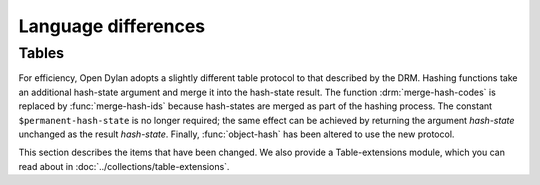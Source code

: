 Language differences
====================

.. current-library:: dylan
.. current-module:: dylan

Tables
------

For efficiency, Open Dylan adopts a slightly different table protocol
to that described by the DRM. Hashing functions take an additional
hash-state argument and merge it into the hash-state result. The
function :drm:`merge-hash-codes` is replaced by :func:`merge-hash-ids` because
hash-states are merged as part of the hashing process. The constant
``$permanent-hash-state`` is no longer required; the same effect can be
achieved by returning the argument *hash-state* unchanged as the result
*hash-state*. Finally, :func:`object-hash` has been altered to use the new
protocol.

This section describes the items that have been changed. We also provide
a Table-extensions module, which you can read about in
:doc:`../collections/table-extensions`.

.. generic-function:: table-protocol
   :open:

   Returns functions used to implement the iteration protocol for tables.

   :signature: table-protocol *table* => *test-function* *hash-function*

   :parameter table: An instance of :drm:`<table>`.
   :value test-function: An instance of :drm:`<function>`.
   :value hash-function: An instance of :drm:`<function>`.

   :description:

     Returns the functions used to iterate over tables. These functions are
     in turn used to implement the other collection operations on :drm:`<table>`.

     The *test-function* argument is for the table test function, which is
     used to compare table keys. It returns true if, according to the table’s
     equivalence predicate, the keys are members of the same equivalence
     class. Its signature must be::

       test-function *key1* *key2* => *boolean*

     The *hash-function* argument is for the table hash function, which
     computes the hash code of a key. Its signature must be::

       hash-function *key* *initial-state* => *id* *result-state*

     In this signature, *initial-state* is an instance of :class:`<hash-state>`.
     The hash function computes the hash code of *key*, using the hash
     function that is associated with the table’s equivalence predicate. The
     hash code is returned as two values: an integer *id* and a hash-state
     *result-state*. This *result-state* is obtained by merging the
     *initial-state* with the hash-state that results from hashing *key*.
     The *result-state* may or may not be == to *initial-state*. The
     *initial-state* could be modified by this operation.

.. function:: merge-hash-ids

   Returns a hash ID created by merging two hash IDs.

   :signature: merge-hash-ids *id1* *id2* #key *ordered* => *merged-id*

   :parameter id1: An instance of :drm:`<integer>`.
   :parameter id2: An instance of :drm:`<integer>`.
   :parameter ordered: An instance of :drm:`<boolean>`. Default value: ``#f``.
   :value merged-id: An instance of :drm:`<integer>`.

   :description:

     Computes a new hash ID by merging the argument hash IDs in some
     implementation-dependent way. This can be used, for example, to
     generate a hash ID for an object by combining hash IDs of some of
     its parts.

     The *id1*, *id2* arguments and the return value *merged-id* are all
     integers.

     The *ordered* argument is a boolean, and determines whether the
     algorithm used to the merge the IDs is permitted to be
     order-dependent. If false (the default), the merged result must be
     independent of the order in which the arguments are provided. If
     true, the order of the arguments matters because the algorithm used
     need not be either commutative or associative. It is best to
     provide a true value for *ordered* when possible, as this may
     result in a better distribution of hash IDs. However, *ordered*
     must only be true if that will not cause the hash function to
     violate the second constraint on hash functions, described on page
     :drm:`123 of the DRM <Tables#XREF-1049>`.

.. function:: object-hash

   The hash function for the equivalence predicate ==.

   :signature: object-hash *object* *initial-state* => *hash-id* *result-state*

   :parameter object: An instance of :drm:`<integer>`.
   :parameter initial-state: An instance of :class:`<hash-state>`.
   :value hash-id: An instance of :drm:`<integer>`.
   :value result-state: An instance of :class:`<hash-state>`.

   :description:

     Returns a hash code for *object* that corresponds to the
     equivalence predicate ``==``.

     This function is a useful tool for writing hash functions in which
     the object identity of some component of a key is to be used in
     computing the hash code.

     It returns a hash ID (an integer) and the result of merging the
     initial state with the associated hash state for the object,
     computed in some implementation-dependent manner.

